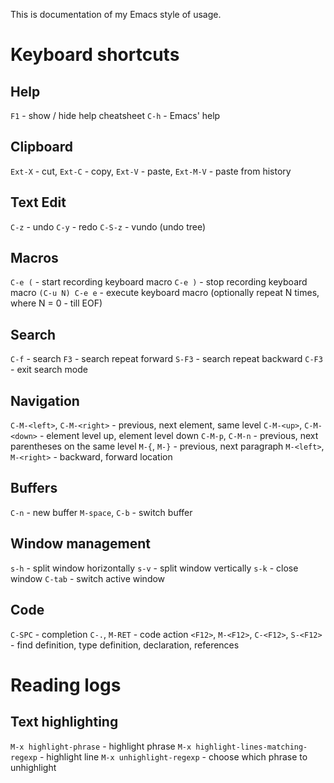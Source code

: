 This is documentation of my Emacs style of usage.

* Keyboard shortcuts

** Help
 =F1= - show / hide help cheatsheet
=C-h= - Emacs' help

** Clipboard
=Ext-X= - cut, =Ext-C= - copy, =Ext-V= - paste, =Ext-M-V= - paste from history

** Text Edit
    =C-z= - undo
    =C-y= - redo
  =C-S-z= - vundo (undo tree)

** Macros
          =C-e (= - start recording keyboard macro
          =C-e )= - stop recording keyboard macro
  =(C-u N) C-e e= - execute keyboard macro (optionally repeat N times, where N = 0 - till EOF)

** Search
   =C-f= - search
    =F3= - search repeat forward
  =S-F3= - search repeat backward
  =C-F3= - exit search mode

** Navigation
  =C-M-<left>=, =C-M-<right>= - previous, next element, same level
     =C-M-<up>=, =C-M-<down>= - element level up, element level down
             =C-M-p=, =C-M-n= - previous, next parentheses on the same level
                 =M-{=, =M-}= - previous, next paragraph
      =M-<left>=, =M-<right>= - backward, forward location

** Buffers
           =C-n= - new buffer
  =M-space=, =C-b= - switch buffer

** Window management
    =s-h= - split window horizontally
    =s-v= - split window vertically
    =s-k= - close window
  =C-tab= - switch active window

** Code
                             =C-SPC= - completion
                        =C-.=, =M-RET= - code action
  =<F12>=, =M-<F12>=, =C-<F12>=, =S-<F12>= - find definition, type definition, declaration, references

* Reading logs

** Text highlighting

               =M-x highlight-phrase= - highlight phrase
=M-x highlight-lines-matching-regexp= - highlight line
             =M-x unhighlight-regexp= - choose which phrase to unhighlight

